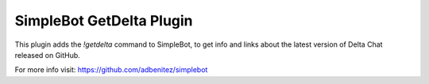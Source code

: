SimpleBot GetDelta Plugin
-------------------------

This plugin adds the `!getdelta` command to SimpleBot, to get info and links about the latest version of Delta Chat released on GitHub.

For more info visit: https://github.com/adbenitez/simplebot
